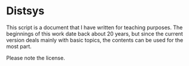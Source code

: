 * Distsys

This script is a document that I have written for teaching purposes. The
beginnings of this work date back about 20 years, but since the current version
deals mainly with basic topics, the contents can be used for the most part.

Please note the license.
